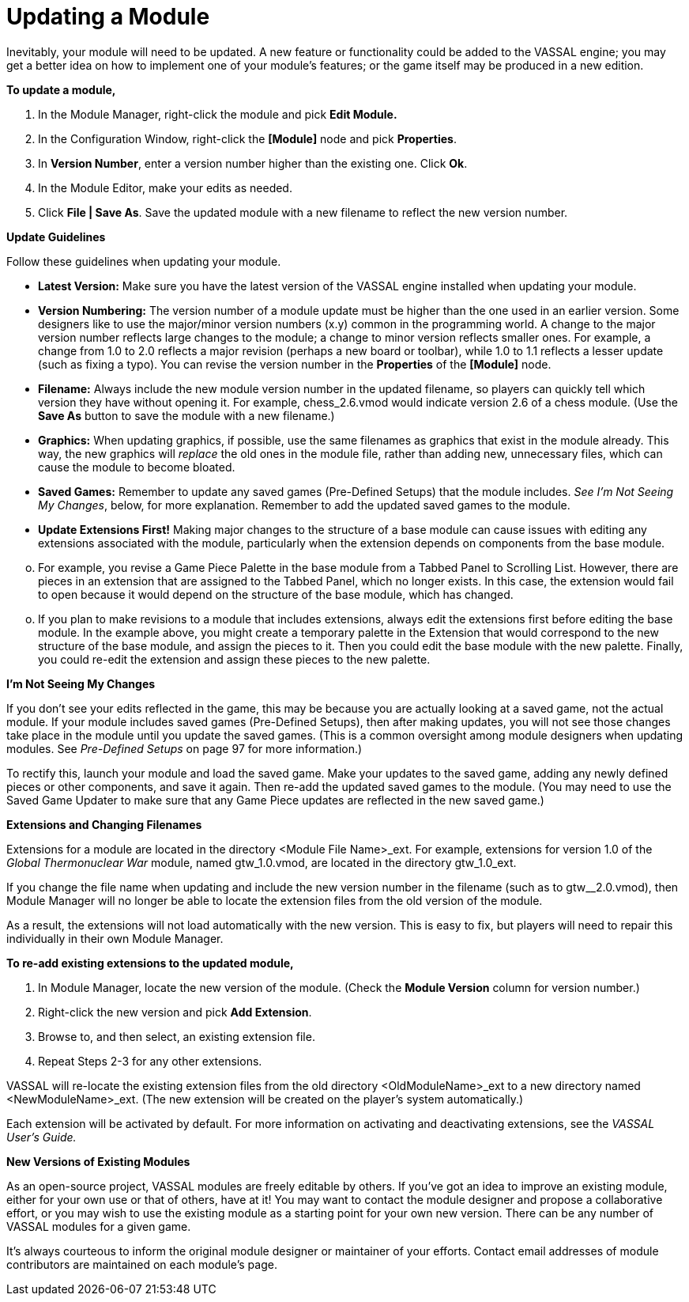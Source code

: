 = Updating a Module

Inevitably, your module will need to be updated. A new feature or functionality could be added to the VASSAL engine; you may get a better idea on how to implement one of your moduleʼs features; or the game itself may be produced in a new edition.

*To update a module,*

. In the Module Manager, right-click the module and pick *Edit Module.*
. In the Configuration Window, right-click the *[Module]* node and pick *Properties*.
. In *Version Number*, enter a version number higher than the existing one. Click *Ok*.
. In the Module Editor, make your edits as needed.
. Click *File | Save As*. Save the updated module with a new filename to reflect the new version number.

*Update Guidelines*

Follow these guidelines when updating your module.

* *Latest Version:* Make sure you have the latest version of the VASSAL engine installed when updating your module.
* *Version Numbering:* The version number of a module update must be higher than the one used in an earlier version. Some designers like to use the major/minor version numbers (x.y) common in the programming world. A change to the major version number reflects large changes to the module; a change to minor version reflects smaller ones. For example, a change from 1.0 to 2.0 reflects a major revision (perhaps a new board or toolbar), while 1.0 to 1.1 reflects a lesser update (such as fixing a typo). You can revise the version number in the *Properties* of the *[Module]* node.
* *Filename:* Always include the new module version number in the updated filename, so players can quickly tell which version they have without opening it. For example, chess_2.6.vmod would indicate version 2.6 of a chess module. (Use the *Save As* button to save the module with a new filename.)
* *Graphics:* When updating graphics, if possible, use the same filenames as graphics that exist in the module already. This way, the new graphics will _replace_ the old ones in the module file, rather than adding new, unnecessary files, which can cause the module to become bloated.
* *Saved Games:* Remember to update any saved games (Pre-Defined Setups) that the module includes. _See Iʼm_ _Not Seeing My Changes_, below, for more explanation. Remember to add the updated saved games to the module.
* *Update Extensions First!* Making major changes to the structure of a base module can cause issues with editing any extensions associated with the module, particularly when the extension depends on components from the base module.

[loweralpha, start=15]
. For example, you revise a Game Piece Palette in the base module from a Tabbed Panel to Scrolling List. However, there are pieces in an extension that are assigned to the Tabbed Panel, which no longer exists. In this case, the extension would fail to open because it would depend on the structure of the base module, which has changed.

[loweralpha, start=15]
. If you plan to make revisions to a module that includes extensions, always edit the extensions first before editing the base module. In the example above, you might create a temporary palette in the Extension that would correspond to the new structure of the base module, and assign the pieces to it. Then you could edit the base module with the new palette. Finally, you could re-edit the extension and assign these pieces to the new palette.

*Iʼm Not Seeing My Changes*

If you donʼt see your edits reflected in the game, this may be because you are actually looking at a saved game, not the actual module. If your module includes saved games (Pre-Defined Setups), then after making updates, you will not see those
changes take place in the module until you update the saved games. (This is a common oversight among module designers when updating modules. See _Pre-Defined Setups_ on page 97 for more information.)

To rectify this, launch your module and load the saved game. Make your updates to the saved game, adding any newly defined pieces or other components, and save it again. Then re-add the updated saved games to the module. (You may need to use the Saved Game Updater to make sure that any Game Piece updates are reflected in the new saved game.)

*Extensions and Changing Filenames*

Extensions for a module are located in the directory <Module File Name>_ext. For example, extensions for version 1.0 of the _Global Thermonuclear War_ module, named gtw_1.0.vmod, are located in the directory gtw_1.0_ext.

If you change the file name when updating and include the new version number in the filename (such as to gtw__2.0.vmod), then Module Manager will no longer be able to locate the extension files from the old version of the module.

As a result, the extensions will not load automatically with the new version. This is easy to fix, but players will need to repair
this individually in their own Module Manager.

*To re-add existing extensions to the updated module,*

. In Module Manager, locate the new version of the module. (Check the *Module Version* column for version number.)
. Right-click the new version and pick *Add Extension*.
. Browse to, and then select, an existing extension file.
. Repeat Steps 2-3 for any other extensions.

VASSAL will re-locate the existing extension files from the old directory <OldModuleName>_ext to a new directory named <NewModuleName>_ext. (The new extension will be created on the playerʼs system automatically.)

Each extension will be activated by default. For more information on activating and deactivating extensions, see the _VASSAL Userʼs Guide._

*New Versions of Existing Modules*

As an open-source project, VASSAL modules are freely editable by others. If youʼve got an idea to improve an existing module, either for your own use or that of others, have at it! You may want to contact the module designer and propose a collaborative effort, or you may wish to use the existing module as a starting point for your own new version. There can be any number of VASSAL modules for a given game.

Itʼs always courteous to inform the original module designer or maintainer of your efforts. Contact email addresses of module contributors are maintained on each moduleʼs page.
